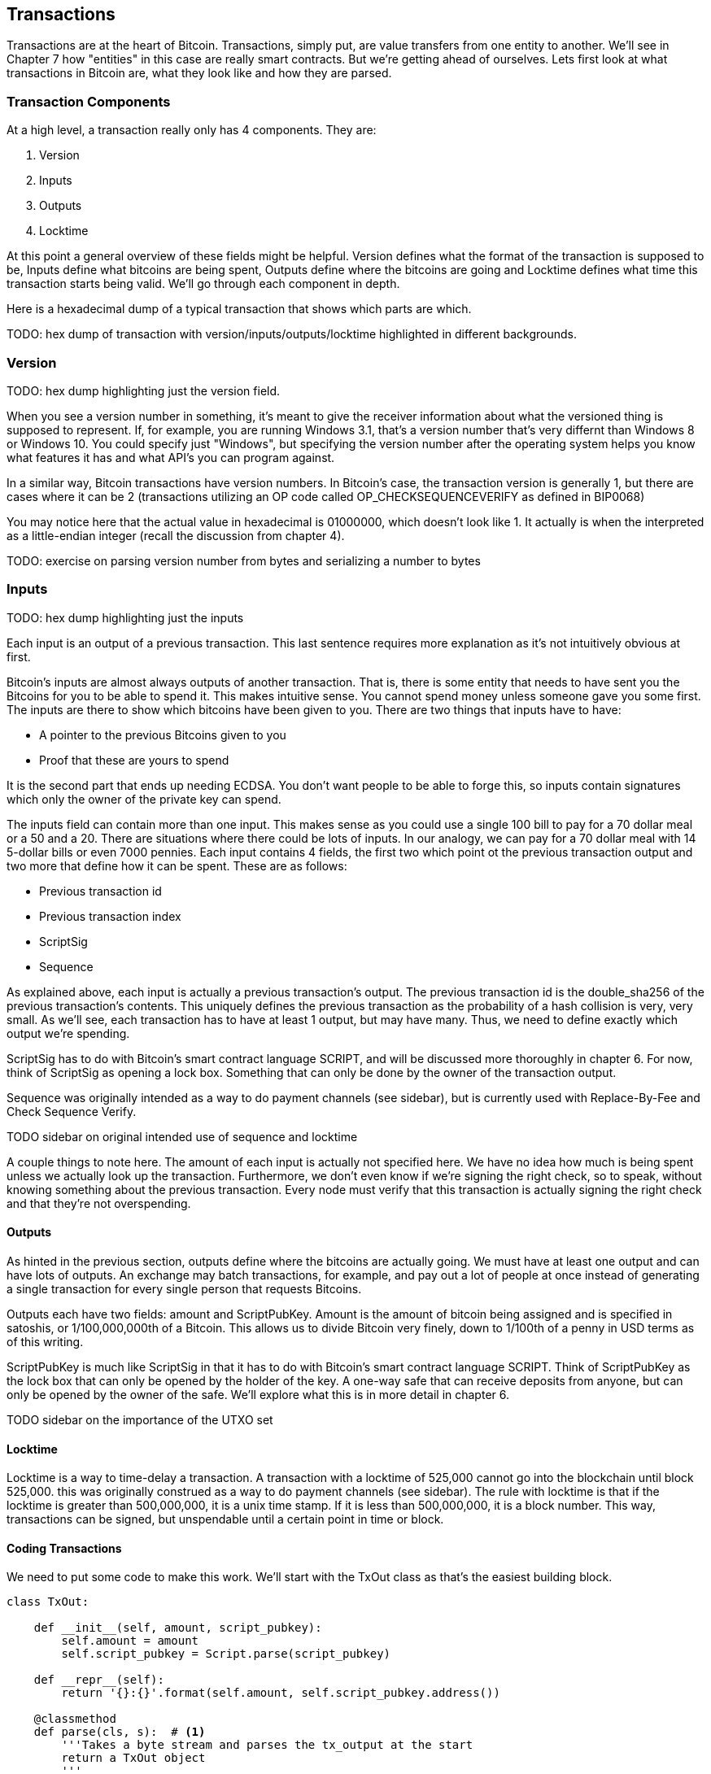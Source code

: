 [[chapter_txparsing]]

== Transactions

Transactions are at the heart of Bitcoin. Transactions, simply put, are value transfers from one entity to another. We'll see in Chapter 7 how "entities" in this case are really smart contracts. But we're getting ahead of ourselves. Lets first look at what transactions in Bitcoin are, what they look like and how they are parsed.

=== Transaction Components

At a high level, a transaction really only has 4 components. They are:

1. Version
2. Inputs
3. Outputs
4. Locktime

At this point a general overview of these fields might be helpful. Version defines what the format of the transaction is supposed to be, Inputs define what bitcoins are being spent, Outputs define where the bitcoins are going and Locktime defines what time this transaction starts being valid. We'll go through each component in depth.

Here is a hexadecimal dump of a typical transaction that shows which parts are which.

TODO: hex dump of transaction with version/inputs/outputs/locktime highlighted in different backgrounds.

=== Version

TODO: hex dump highlighting just the version field.

When you see a version number in something, it's meant to give the receiver information about what the versioned thing is supposed to represent. If, for example, you are running Windows 3.1, that's a version number that's very differnt than Windows 8 or Windows 10. You could specify just "Windows", but specifying the version number after the operating system helps you know what features it has and what API's you can program against.

In a similar way, Bitcoin transactions have version numbers. In Bitcoin's case, the transaction version is generally 1, but there are cases where it can be 2 (transactions utilizing an OP code called OP_CHECKSEQUENCEVERIFY as defined in BIP0068)

You may notice here that the actual value in hexadecimal is 01000000, which doesn't look like 1. It actually is when the interpreted as a little-endian integer (recall the discussion from chapter 4).

TODO: exercise on parsing version number from bytes and serializing a number to bytes

=== Inputs

TODO: hex dump highlighting just the inputs

Each input is an output of a previous transaction. This last sentence requires more explanation as it's not intuitively obvious at first.

Bitcoin's inputs are almost always outputs of another transaction. That is, there is some entity that needs to have sent you the Bitcoins for you to be able to spend it. This makes intuitive sense. You cannot spend money unless someone gave you some first. The inputs are there to show which bitcoins have been given to you. There are two things that inputs have to have:

* A pointer to the previous Bitcoins given to you
* Proof that these are yours to spend

It is the second part that ends up needing ECDSA. You don't want people to be able to forge this, so inputs contain signatures which only the owner of the private key can spend.

The inputs field can contain more than one input. This makes sense as you could use a single 100 bill to pay for a 70 dollar meal or a 50 and a 20. There are situations where there could be lots of inputs. In our analogy, we can pay for a 70 dollar meal with 14 5-dollar bills or even 7000 pennies. Each input contains 4 fields, the first two which point ot the previous transaction output and two more that define how it can be spent. These are as follows:

* Previous transaction id
* Previous transaction index
* ScriptSig
* Sequence

As explained above, each input is actually a previous transaction's output. The previous transaction id is the double_sha256 of the previous transaction's contents. This uniquely defines the previous transaction as the probability of a hash collision is very, very small. As we'll see, each transaction has to have at least 1 output, but may have many. Thus, we need to define exactly which output we're spending.

ScriptSig has to do with Bitcoin's smart contract language SCRIPT, and will be discussed more thoroughly in chapter 6. For now, think of ScriptSig as opening a lock box. Something that can only be done by the owner of the transaction output.

Sequence was originally intended as a way to do payment channels (see sidebar), but is currently used with Replace-By-Fee and Check Sequence Verify.

TODO sidebar on original intended use of sequence and locktime

A couple things to note here. The amount of each input is actually not specified here. We have no idea how much is being spent unless we actually look up the transaction. Furthermore, we don't even know if we're signing the right check, so to speak, without knowing something about the previous transaction. Every node must verify that this transaction is actually signing the right check and that they're not overspending.

==== Outputs

As hinted in the previous section, outputs define where the bitcoins are actually going. We must have at least one output and can have lots of outputs. An exchange may batch transactions, for example, and pay out a lot of people at once instead of generating a single transaction for every single person that requests Bitcoins.

Outputs each have two fields: amount and ScriptPubKey. Amount is the amount of bitcoin being assigned and is specified in satoshis, or 1/100,000,000th of a Bitcoin. This allows us to divide Bitcoin very finely, down to 1/100th of a penny in USD terms as of this writing.

ScriptPubKey is much like ScriptSig in that it has to do with Bitcoin's smart contract language SCRIPT. Think of ScriptPubKey as the lock box that can only be opened by the holder of the key. A one-way safe that can receive deposits from anyone, but can only be opened by the owner of the safe. We'll explore what this is in more detail in chapter 6.

TODO sidebar on the importance of the UTXO set

==== Locktime

Locktime is a way to time-delay a transaction. A transaction with a locktime of 525,000 cannot go into the blockchain until block 525,000. this was originally construed as a way to do payment channels (see sidebar). The rule with locktime is that if the locktime is greater than 500,000,000, it is a unix time stamp. If it is less than 500,000,000, it is a block number. This way, transactions can be signed, but unspendable until a certain point in time or block.

==== Coding Transactions

We need to put some code to make this work. We'll start with the TxOut class as that's the easiest building block.

[source,python]
----
class TxOut:

    def __init__(self, amount, script_pubkey):
        self.amount = amount
        self.script_pubkey = Script.parse(script_pubkey)

    def __repr__(self):
        return '{}:{}'.format(self.amount, self.script_pubkey.address())

    @classmethod
    def parse(cls, s):  # <1>
        '''Takes a byte stream and parses the tx_output at the start
        return a TxOut object
        '''
        # s.read(n) will return n bytes
        # amount is 8 bytes, little endian, interpret as int
        amount = little_endian_to_int(s.read(8))
        # script_pubkey is a variable field (length followed by the data)
        # get the length by using read_varint(s)
        script_pubkey_length = read_varint(s)
        script_pubkey = s.read(script_pubkey_length)
        # return an instance of the class (cls(...))
        return cls(amount, script_pubkey)

    def serialize(self):  # <2>
        '''Returns the byte serialization of the transaction output'''
        # serialize amount, 8 bytes, little endian
        result = int_to_little_endian(self.amount, 8)
        # get the scriptPubkey ready (use self.script_pubkey.serialize())
        raw_script_pubkey = self.script_pubkey.serialize()
        # encode_varint on the length of the scriptPubkey
        result += encode_varint(len(raw_script_pubkey))
        # add the scriptPubKey
        result += raw_script_pubkey
        return result

----
<1> In any sort of network programming we require being able to read from a stream and not bytes. This can be very useful, especially since we don't need the entire transaction before starting to parse it off the network.
<2> We're going to serialize the TxOut object to a bunch of bytes.

The main thing to note here is that the amount is interpreted as little endian. As explained before, little endian is what Satoshi used in most places, including amount.

We can proceed to make the TxIn class which will be somewhat similar.

[source,python]
----
class TxIn:

    def __init__(self, prev_tx, prev_index, script_sig, sequence):
        self.prev_tx = prev_tx
        self.prev_index = prev_index
        self.script_sig = Script.parse(script_sig)
        self.sequence = sequence

    def __repr__(self):
        return '{}:{}'.format(
            hexlify(self.prev_tx).decode('ascii'),
            self.prev_index,
        )

    @classmethod
    def parse(cls, s):
        '''Takes a byte stream and parses the tx_input at the start
        return a TxIn object
        '''
        # s.read(n) will return n bytes
        # prev_tx is 32 bytes, little endian
        prev_tx = s.read(32)[::-1]
        # prev_index is 4 bytes, little endian, interpret as int
        prev_index = little_endian_to_int(s.read(4))
        # script_sig is a variable field (length followed by the data)
        # get the length by using read_varint(s)
        script_sig_length = read_varint(s)
        script_sig = s.read(script_sig_length)
        # sequence is 4 bytes, little-endian, interpret as int
        sequence = little_endian_to_int(s.read(4))
        # return an instance of the class (cls(...))
        return cls(prev_tx, prev_index, script_sig, sequence)

    def serialize(self):
        '''Returns the byte serialization of the transaction input'''
        # serialize prev_tx, little endian
        result = self.prev_tx[::-1]
        # serialize prev_index, 4 bytes, little endian
        result += int_to_little_endian(self.prev_index, 4)
        # get the scriptSig ready (use self.script_sig.serialize())
        raw_script_sig = self.script_sig.serialize()
        # encode_varint on the length of the scriptSig
        result += encode_varint(len(raw_script_sig))
        # add the scriptSig
        result += raw_script_sig
        # serialize sequence, 4 bytes, little endian
        result += int_to_little_endian(self.sequence, 4)
        return result

----

Once again, the previous transaction, previous index and sequence fields are all in little endian. Previous transaction in particular is tricky as the hexadecimal representation is typically what's used in block explorers. However, block explorers require the transaction id in big endian, as opposed to what's specified in the transaction.

Lastly, we can put together the transaction object this way:

[source,python]
----
class Tx:

    def __init__(self, version, tx_ins, tx_outs, locktime):
        self.version = version
        self.tx_ins = tx_ins
        self.tx_outs = tx_outs
        self.locktime = locktime

    def __repr__(self):
        tx_ins = ''
        for tx_in in self.tx_ins:
            tx_ins += tx_in.__repr__() + '\n'
        tx_outs = ''
        for tx_out in self.tx_outs:
            tx_outs += tx_out.__repr__() + '\n'
        return 'version: {}\ntx_ins:\n{}\ntx_outs:\n{}\nlocktime: {}\n'.format(
            self.version,
            tx_ins,
            tx_outs,
            self.locktime,
        )

    @classmethod
    def parse(cls, s):
        '''Takes a byte stream and parses the transaction at the start
        return a Tx object
        '''
        # s.read(n) will return n bytes
        # version has 4 bytes, little-endian, interpret as int
        version = little_endian_to_int(s.read(4))
        # num_inputs is a varint, use read_varint(s)
        num_inputs = read_varint(s)
        # each input needs parsing
        inputs = []
        for _ in range(num_inputs):
            inputs.append(TxIn.parse(s))
        # num_outputs is a varint, use read_varint(s)
        num_outputs = read_varint(s)
        # each output needs parsing
        outputs = []
        for _ in range(num_outputs):
            outputs.append(TxOut.parse(s))
        # locktime is 4 bytes, little-endian
        locktime = little_endian_to_int(s.read(4))
        # return an instance of the class (cls(...))
        return cls(version, inputs, outputs, locktime)

    def serialize(self):
        '''Returns the byte serialization of the transaction'''
        # serialize version (4 bytes, little endian)
        result = int_to_little_endian(self.version, 4)
        # encode_varint on the number of inputs
        result += encode_varint(len(self.tx_ins))
        # iterate inputs
        for tx_in in self.tx_ins:
            # serialize each input
            result += tx_in.serialize()
        # encode_varint on the number of inputs
        result += encode_varint(len(self.tx_outs))
        # iterate outputs
        for tx_out in self.tx_outs:
            # serialize each output
            result += tx_out.serialize()
        # serialize locktime (4 bytes, little endian)
        result += int_to_little_endian(self.locktime, 4)
        return result

----

We end up utilizing the parse/serialize methods of both TxIn and TxOut to make everything work. Note again that version and locktime are both in little endian.

One thing that might be interesting to note is that the transaction fee is not specified anywhere! This is because it's an implied amount. It's the total of the inputs amounts minus the total of the output amounts.

TODO exercise to calculate fee and code the fee method.
